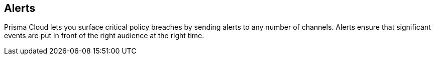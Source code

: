 == Alerts

Prisma Cloud lets you surface critical policy breaches by sending alerts to any number of channels.
Alerts ensure that significant events are put in front of the right audience at the right time.
